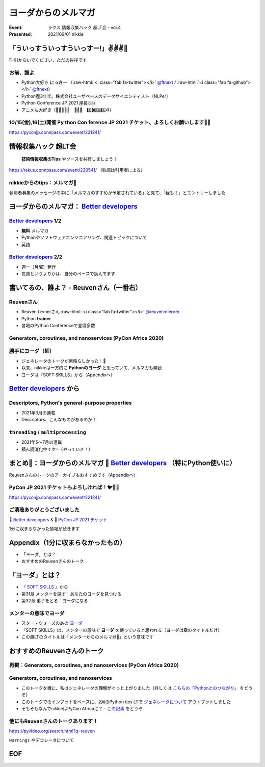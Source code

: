 .. role:: raw-html(raw)
    :format: html

========================================================================================================================
ヨーダからのメルマガ
========================================================================================================================

:Event: ラクス 情報収集ハック 超LT会 - vol.4
:Presented: 2021/09/01 nikkie

「ういっすういっすういっすー!」✌️✌️✌️🐙
========================================================================================================================

🖐引かないでください、ただの挨拶です

お前、誰よ
------------------------------------------------

* Python大好き **にっきー** （:raw-html:`<i class="fab fa-twitter"></i>` `@ftnext <https://twitter.com/ftnext>`_ / :raw-html:`<i class="fab fa-github"></i>` `@ftnext <https://github.com/ftnext>`_）
* Python歴3年半。株式会社ユーザベースのデータサイエンティスト（NLPer）
* Python Conference JP 2021 座長🇨🇭
* アニメも大好き（🌟💫🐙💫🌟　🌲🌳🐲　2️⃣0️⃣0️⃣6️⃣♻️）

10/15(金),16(土)開催 **Py** thon **Con** ference **JP 2021** チケット、よろしくお願いします🎫🙏
------------------------------------------------------------------------------------------------

https://pyconjp.connpass.com/event/221241/

情報収集ハック 超LT会
========================================================================================================================

    **技術情報収集のTips** やソースを共有しましょう！

https://rakus.connpass.com/event/220541/ （強調は引用者による）

nikkieからのtips：メルマガ📧
------------------------------------------------

登壇者募集のメッセージの中に「メルマガのすすめが予定されている」と見て、「我も！」とエントリーしました

ヨーダからのメルマガ： `Better developers <https://sparklp.co/66b46acc>`_
========================================================================================================================

`Better developers <https://sparklp.co/66b46acc>`_ 1/2
------------------------------------------------------------------------------------------------

* **無料** メルマガ
* Pythonやソフトウェアエンジニアリング、関連トピックについて
* 英語

`Better developers <https://sparklp.co/66b46acc>`_ 2/2
------------------------------------------------------------------------------------------------

* 週一（月曜）発行
* 毎週というよりかは、自分のペースで読んでます

書いてるの、誰よ？ - Reuvenさん（一番右）
========================================================================================================================

.. raw:: html

    <iframe width="560" height="315" src="https://www.youtube.com/embed/Ly3ZUDqAsL8?start=126" title="YouTube video player" frameborder="0" allow="accelerometer; autoplay; clipboard-write; encrypted-media; gyroscope; picture-in-picture" allowfullscreen></iframe>

Reuvenさん
------------------------------------------------------------------------------------------------

* Reuven Lernerさん :raw-html:`<i class="fab fa-twitter"></i>` `@reuvenmlerner <https://twitter.com/reuvenmlerner>`_
* Python **trainer**
* 各地のPython Conferenceで登壇多数

Generators, coroutines, and nanoservices (PyCon Africa 2020)
------------------------------------------------------------------------------------------------

.. raw:: html

    <iframe width="560" height="315" src="https://www.youtube.com/embed/tkoaeVS2zRQ" title="YouTube video player" frameborder="0" allow="accelerometer; autoplay; clipboard-write; encrypted-media; gyroscope; picture-in-picture" allowfullscreen></iframe>

勝手にヨーダ（師）
------------------------------------------------------------------------------------------------

* ジェネレータのトークが素晴らしかった！👏
* 以来、nikkieは一方的に **Pythonのヨーダ** と思っていて、メルマガも購読
* ヨーダは『SOFT SKILLS』から（Appendixへ）

`Better developers <https://sparklp.co/66b46acc>`_ から
========================================================================================================================

Descriptors, Python's general-purpose properties
------------------------------------------------------------------------------------------------

* 2021年3月の連載
* Descriptors、こんなものがあるのか！

``threading`` / ``multiprocessing``
------------------------------------------------------------------------------------------------

* 2021年5〜7月の連載
* 積ん読消化中です💦（やっていき！）

まとめ🌯：ヨーダからのメルマガ 📧 `Better developers <https://sparklp.co/66b46acc>`_ （特にPython使いに）
========================================================================================================================

Reuvenさんのトークのアーカイブもおすすめです（Appendixへ）

PyCon JP 2021 チケットもよろしければ！🐦🍕🙏
------------------------------------------------

https://pyconjp.connpass.com/event/221241/

ご清聴ありがとうございました
------------------------------------------------

📧 `Better developers <https://sparklp.co/66b46acc>`_ & 🎫 `PyCon JP 2021 チケット <https://pyconjp.connpass.com/event/221241/>`_

1分に収まらなかった情報が続きます

Appendix（1分に収まらなかったもの）
============================================================

* 「ヨーダ」とは？
* おすすめのReuvenさんのトーク

「ヨーダ」とは？
============================================================

* 『 `SOFT SKILLS <https://shop.nikkeibp.co.jp/front/commodity/0000/P51550/>`_ 』から
* 第31章 メンターを探す：あなたのヨーダを見つける
* 第32章 弟子をとる：ヨーダになる

メンターの意味でヨーダ
------------------------------------------------

* スター・ウォーズのあの `ヨーダ <https://starwars.disney.co.jp/character/yoda.html>`_
* 『SOFT SKILLS』は、メンターの意味で **ヨーダ** を使っていると思われる（ヨーダは章のタイトルだけ）
* この超LTのタイトルは「メンターからのメルマガ📧」という意味です

おすすめのReuvenさんのトーク
============================================================

再掲：Generators, coroutines, and nanoservices (PyCon Africa 2020)
------------------------------------------------------------------------------------------------

.. raw:: html

    <iframe width="560" height="315" src="https://www.youtube.com/embed/tkoaeVS2zRQ" title="YouTube video player" frameborder="0" allow="accelerometer; autoplay; clipboard-write; encrypted-media; gyroscope; picture-in-picture" allowfullscreen></iframe>

Generators, coroutines, and nanoservices
------------------------------------------------

* このトークを機に、私はジェネレータの理解がぐっと上がりました（詳しくは `こちらの「Pythonとのつながり」 <https://nikkie-ftnext.hatenablog.com/entry/stay-home-connect-global-pyconhiro2020>`_ をどうぞ）
* このトークでのインプットをベースに、2月のPython tips LTで `ジェネレータについて <https://ftnext.github.io/2021_slides/rakus_Feb_pythontips/about_yield.html>`_ アウトプットしました
* そもそもなんでnikkieはPyCon Africaに？ - `この記事 <https://nikkie-ftnext.hatenablog.com/entry/on-stage-2020-summer>`_ をどうぞ

他にもReuvenさんのトークあります！
------------------------------------------------

https://pyvideo.org/search.html?q=reuven

``warnings`` やデコレータについて

EOF
============================================================
